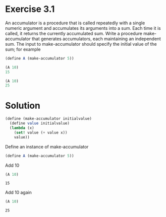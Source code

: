 * Exercise 3.1
An accumulator is a procedure that is called repeatedly with a single numeric argument and accumulates its arguments into a sum. Each time it is called, it returns the currently accumulated sum. Write a procedure make-accumulator that generates accumulators, each maintaining an independent sum. The input to make-accumulator should specify the initial value of the sum; for example

#+BEGIN_SRC scheme :results silent
  (define A (make-accumulator 5))

  (A 10)
  15

  (A 10)
  25
#+END_SRC

* Solution
#+BEGIN_SRC scheme :results silent :session acc
  (define (make-accumulator initialvalue)
    (define value initialvalue)
    (lambda (x)
      (set! value (+ value x))
      value))
#+END_SRC

#+RESULTS:

Define an instance of make-accumulator

#+BEGIN_SRC scheme :results silent :session acc
(define A (make-accumulator 5))
#+END_SRC

Add 10

#+BEGIN_SRC scheme :session acc
(A 10)
#+END_SRC

#+RESULTS:

: 15

Add 10 again

#+BEGIN_SRC scheme :session acc
(A 10)
#+END_SRC

#+RESULTS:

: 25


